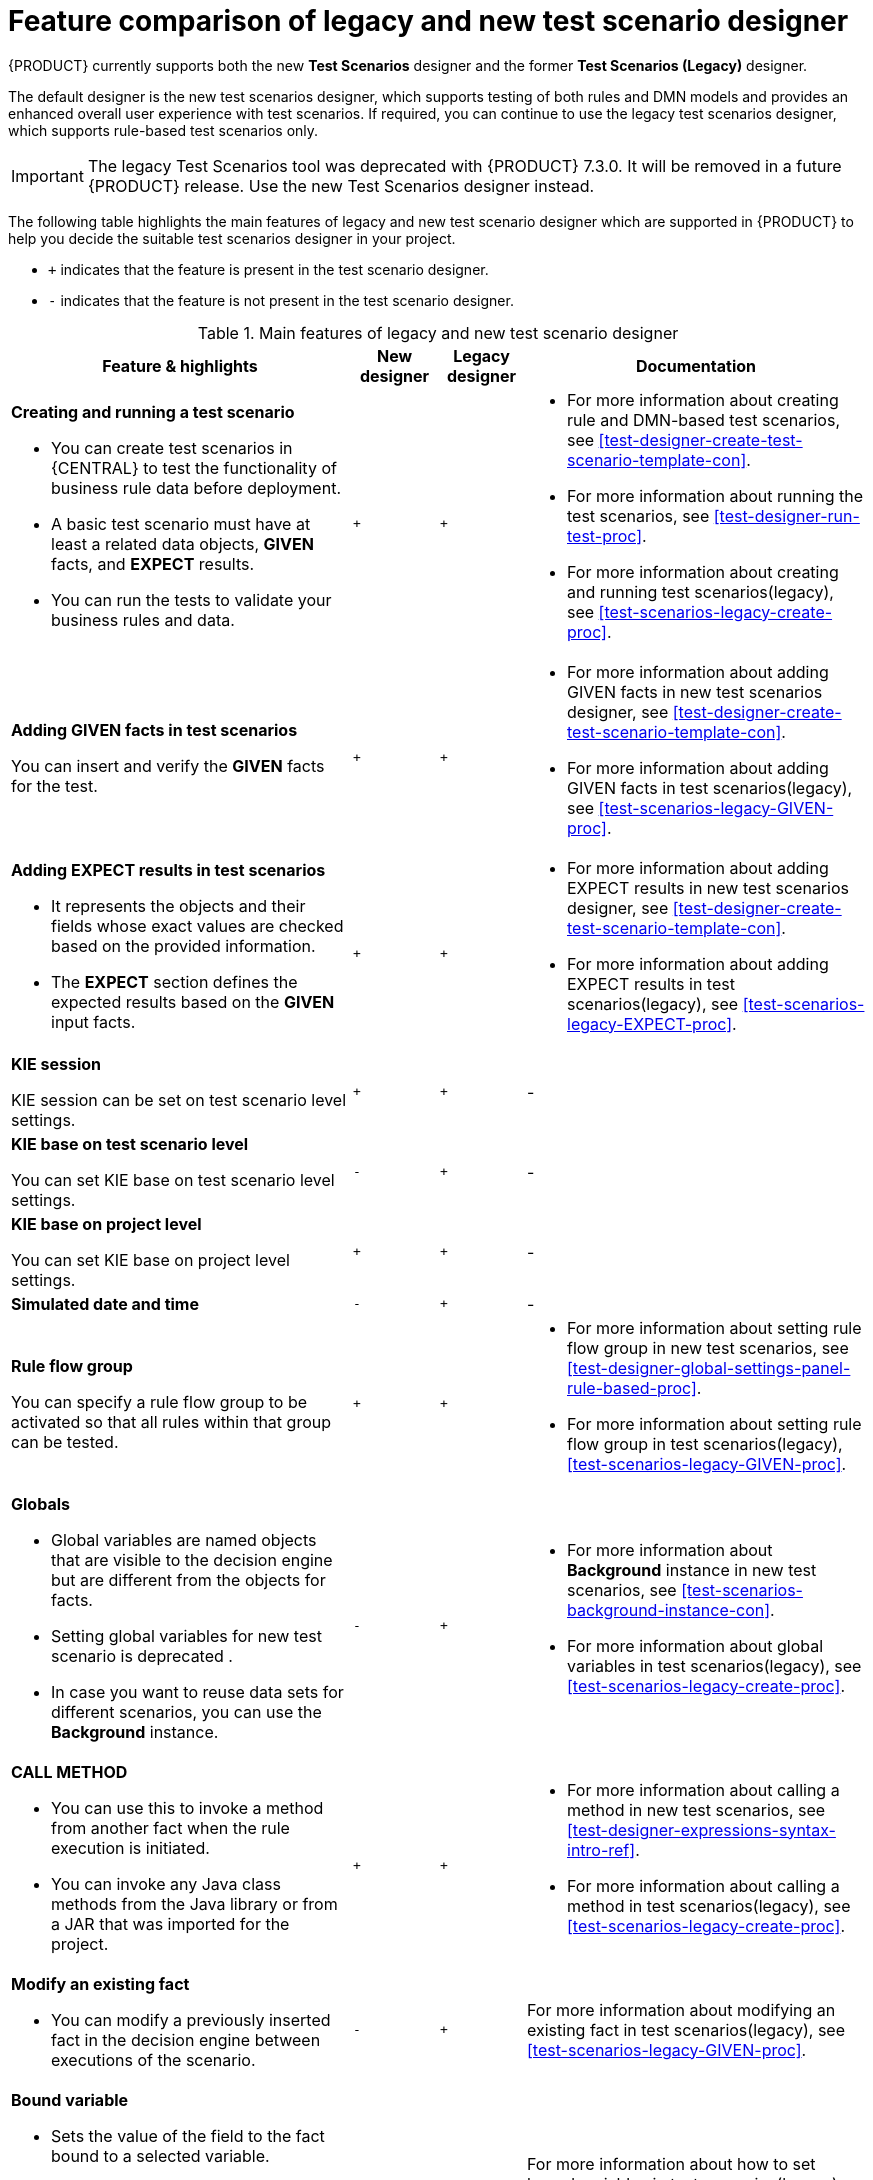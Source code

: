 [id='test-scenarios-comparison-legacy-new-ref']

= Feature comparison of legacy and new test scenario designer

{PRODUCT} currently supports both the new *Test Scenarios* designer and the former *Test Scenarios (Legacy)* designer.

The default designer is the new test scenarios designer, which supports testing of both rules and DMN models and provides an enhanced overall user experience with test scenarios. If required, you can continue to use the legacy test scenarios designer, which supports rule-based test scenarios only.

IMPORTANT: The legacy Test Scenarios tool was deprecated with {PRODUCT} 7.3.0. It will be removed in a future {PRODUCT} release. Use the new Test Scenarios designer instead.

The following table highlights the main features of legacy and new test scenario designer which are supported in {PRODUCT} to help you decide the suitable test scenarios designer in your project.

* `+` indicates that the feature is present in the test scenario designer.
* `-` indicates that the feature is not present in the test scenario designer.

.Main features of legacy and new test scenario designer
[cols="40%,10%,10%,40%", options="header"]
|===
|Feature & highlights
|New designer
|Legacy designer
|Documentation

a|*Creating and running a test scenario*

* You can create test scenarios in {CENTRAL} to test the functionality of business rule data before deployment.
* A basic test scenario must have at least a related data objects, *GIVEN* facts, and *EXPECT* results.
* You can run the tests to validate your business rules and data.

|`+`
|`+`

a|

* For more information about creating rule and DMN-based test scenarios, see xref:test-designer-create-test-scenario-template-con[].
* For more information about running the test scenarios, see xref:test-designer-run-test-proc[].
* For more information about creating and running test scenarios(legacy), see xref:test-scenarios-legacy-create-proc[].

a|*Adding GIVEN facts in test scenarios*

You can insert and verify the *GIVEN* facts for the test.

|`+`
|`+`

a|

* For more information about adding GIVEN facts in new test scenarios designer, see xref:test-designer-create-test-scenario-template-con[].
* For more information about adding GIVEN facts in test scenarios(legacy), see xref:test-scenarios-legacy-GIVEN-proc[].

a|*Adding EXPECT results in test scenarios*

* It represents the objects and their fields whose exact values are checked based on the provided information.
* The *EXPECT* section defines the expected results based on the *GIVEN* input facts.

|`+`
|`+`

a|

* For more information about adding EXPECT results in new test scenarios designer, see xref:test-designer-create-test-scenario-template-con[].
* For more information about adding EXPECT results in test scenarios(legacy), see xref:test-scenarios-legacy-EXPECT-proc[].

|*KIE session*

KIE session can be set on test scenario level settings.

|`+`
|`+`
|-

a|*KIE base on test scenario level*

You can set KIE base on test scenario level settings.
|`-`
|`+`
|-

a|*KIE base on project level*

You can set KIE base on project level settings.
|`+`
|`+`
|-

|*Simulated date and time*
|`-`
|`+`
|-

a|*Rule flow group*

You can specify a rule flow group to be activated so that all rules within that group can be tested.

|`+`
|`+`

a|

* For more information about setting rule flow group in new test scenarios, see xref:test-designer-global-settings-panel-rule-based-proc[].
* For more information about setting rule flow group in test scenarios(legacy), xref:test-scenarios-legacy-GIVEN-proc[].

a|*Globals*

* Global variables are named objects that are visible to the decision engine but are different from the objects for facts.
* Setting global variables for new test scenario is deprecated .
* In case you want to reuse data sets for different scenarios, you can use the *Background* instance.

|`-`
|`+`

a|

* For more information about *Background* instance in new test scenarios, see xref:test-scenarios-background-instance-con[].
* For more information about global variables in test scenarios(legacy), see xref:test-scenarios-legacy-create-proc[].

a|*CALL METHOD*

* You can use this to invoke a method from another fact when the rule execution is initiated.
* You can invoke any Java class methods from the Java library or from a JAR that was imported for the project.

|`+`
|`+`

a|

* For more information about calling a method in new test scenarios, see xref:test-designer-expressions-syntax-intro-ref[].
* For more information about calling a method in test scenarios(legacy), see xref:test-scenarios-legacy-create-proc[].

a|*Modify an existing fact*

* You can modify a previously inserted fact in the decision engine between executions of the scenario.

|`-`
|`+`

|For more information about modifying an existing fact in test scenarios(legacy), see xref:test-scenarios-legacy-GIVEN-proc[].

a|*Bound variable*

* Sets the value of the field to the fact bound to a selected variable.
* In new test scenario designer, you can not define a variable inside test scenario grid and reuse it inside *GIVEN* or *EXPECTED* cells

|`-`
|`+`
|For more information about how to set bound variables in test scenarios(legacy), see xref:test-scenarios-legacy-GIVEN-proc[].

|===
